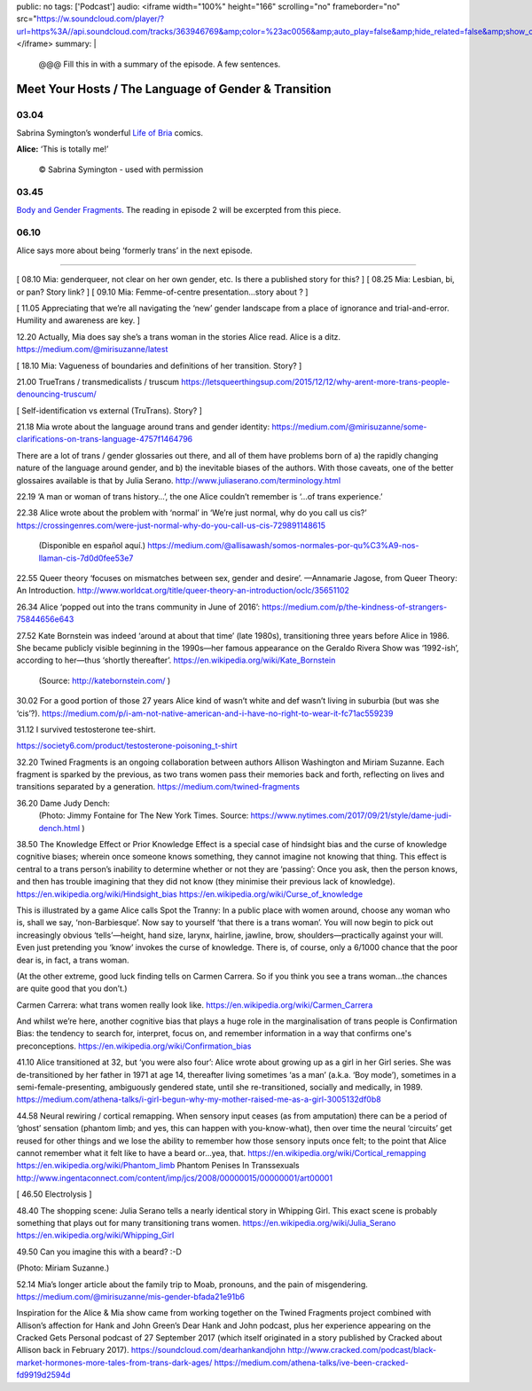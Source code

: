 public: no
tags: ['Podcast']
audio: <iframe width="100%" height="166" scrolling="no" frameborder="no" src="https://w.soundcloud.com/player/?url=https%3A//api.soundcloud.com/tracks/363946769&amp;color=%23ac0056&amp;auto_play=false&amp;hide_related=false&amp;show_comments=true&amp;show_user=true&amp;show_reposts=false&amp;show_teaser=true"></iframe>
summary: |
  @@@ Fill this in with
  a summary of the episode.
  A few sentences.


*****************************************************
Meet Your Hosts / The Language of Gender & Transition
*****************************************************

.. callmacro:: av.macros.j2#embed
  :slug: '2017/12/03/introducing'
  :caption: none


03.04
=====

Sabrina Symington’s wonderful `Life of Bria`_ comics.

**Alice:** ‘This is totally me!’

.. _Life of Bria: https://www.facebook.com/BriaComics/

.. figure:: /static/images/podcast/e001/bria.jpg
   :alt: 'Comic: "Can you really make someone gay by hitting them in a pressure point?" "Nah. I wish. There’s so many cute girls out there I’d turn gay if I could!"'
   :target: https://www.facebook.com/BriaComics/
   :figclass: full

   © Sabrina Symington - used with permission


03.45
=====

`Body and Gender Fragments`_.
The reading in episode 2 will be excerpted from this piece.

.. _Body and Gender Fragments: https://psiloveyou.xyz/body-gender-fragments-ab7db521e256


06.10
=====

Alice says more about being ‘formerly trans’ in the next episode.


------


[ 08.10    Mia: genderqueer, not clear on her own gender, etc. Is there a published story for this? ]
[ 08.25 Mia: Lesbian, bi, or pan? Story link? ]
[ 09.10    Mia: Femme-of-centre presentation...story about ? ]

[ 11.05    Appreciating that we’re all navigating the ‘new’ gender landscape from a place of ignorance and trial-and-error.  Humility and awareness are key. ]

12.20    Actually, Mia does say she’s a trans woman in the stories Alice read. Alice is a ditz.
https://medium.com/@mirisuzanne/latest

[ 18.10 Mia: Vagueness of boundaries and definitions of her transition. Story? ]

21.00    TrueTrans / transmedicalists / truscum
https://letsqueerthingsup.com/2015/12/12/why-arent-more-trans-people-denouncing-truscum/

[ Self-identification vs external (TruTrans). Story? ]

21.18    Mia wrote about the language around trans and gender identity: https://medium.com/@mirisuzanne/some-clarifications-on-trans-language-4757f1464796

There are a lot of trans / gender glossaries out there, and all of them have problems born of a) the rapidly changing nature of the language around gender, and b) the inevitable biases of the authors.  With those caveats, one of the better glossaires available is that by Julia Serano.
http://www.juliaserano.com/terminology.html

22.19    ‘A man or woman of trans history…’, the one Alice couldn’t remember is ‘...of trans experience.’

22.38    Alice wrote about the problem with ‘normal’ in ‘We’re just normal, why do you call us cis?’
https://crossingenres.com/were-just-normal-why-do-you-call-us-cis-729891148615
        (Disponible en español aquí.) https://medium.com/@allisawash/somos-normales-por-qu%C3%A9-nos-llaman-cis-7d0d0fee53e7

22.55    Queer theory ‘focuses on mismatches between sex, gender and desire’. —Annamarie Jagose, from Queer Theory: An Introduction.
http://www.worldcat.org/title/queer-theory-an-introduction/oclc/35651102

26.34    Alice ‘popped out into the trans community in June of 2016’: https://medium.com/p/the-kindness-of-strangers-75844656e643

27.52    Kate Bornstein was indeed ‘around at about that time’ (late 1980s), transitioning three years before Alice in 1986.  She became publicly visible beginning in the 1990s—her famous appearance on the Geraldo Rivera Show was ‘1992-ish’, according to her—thus ‘shortly thereafter’.
https://en.wikipedia.org/wiki/Kate_Bornstein

        (Source: http://katebornstein.com/ )

30.02    For a good portion of those 27 years Alice kind of wasn’t white and def wasn’t living in suburbia (but was she ‘cis’?).
https://medium.com/p/i-am-not-native-american-and-i-have-no-right-to-wear-it-fc71ac559239

31.12    I survived testosterone tee-shirt.

https://society6.com/product/testosterone-poisoning_t-shirt

32.20    Twined Fragments is an ongoing collaboration between authors Allison Washington and Miriam Suzanne. Each fragment is sparked by the previous, as two trans women pass their memories back and forth, reflecting on lives and transitions separated by a generation.
https://medium.com/twined-fragments

36.20    Dame Judy Dench:
    (Photo: Jimmy Fontaine for The New York Times. Source: https://www.nytimes.com/2017/09/21/style/dame-judi-dench.html )

38.50    The Knowledge Effect or Prior Knowledge Effect is a special case of hindsight bias and the curse of knowledge cognitive biases; wherein once someone knows something, they cannot imagine not knowing that thing.  This effect is central to a trans person’s inability to determine whether or not they are ‘passing’: Once you ask, then the person knows, and then has trouble imagining that they did not know (they minimise their previous lack of knowledge).
https://en.wikipedia.org/wiki/Hindsight_bias
https://en.wikipedia.org/wiki/Curse_of_knowledge

This is illustrated by a game Alice calls Spot the Tranny: In a public place with women around, choose any woman who is, shall we say, ‘non-Barbiesque’.  Now say to yourself ‘that there is a trans woman’.  You will now begin to pick out increasingly obvious ‘tells’—height, hand size, larynx, hairline, jawline, brow, shoulders—practically against your will. Even just pretending you ‘know’ invokes the curse of knowledge. There is, of course, only a 6/1000 chance that the poor dear is, in fact, a trans woman.

(At the other extreme, good luck finding tells on Carmen Carrera. So if you think you see a trans woman...the chances are quite good that you don’t.)

Carmen Carrera: what trans women really look like.
https://en.wikipedia.org/wiki/Carmen_Carrera

And whilst we’re here, another cognitive bias that plays a huge role in the marginalisation of trans people is Confirmation Bias: the tendency to search for, interpret, focus on, and remember information in a way that confirms one's preconceptions. https://en.wikipedia.org/wiki/Confirmation_bias

41.10    Alice transitioned at 32, but ‘you were also four’:
Alice wrote about growing up as a girl in her Girl series. She was de-transitioned by her father in 1971 at age 14, thereafter living sometimes ‘as a man’ (a.k.a. ‘Boy mode’), sometimes in a semi-female-presenting, ambiguously gendered state, until she re-transitioned, socially and medically, in 1989. https://medium.com/athena-talks/i-girl-begun-why-my-mother-raised-me-as-a-girl-3005132df0b8

44.58    Neural rewiring / cortical remapping. When sensory input ceases (as from amputation) there can be a period of ‘ghost’ sensation (phantom limb; and yes, this can happen with you-know-what), then over time the neural ‘circuits’ get reused for other things and we lose the ability to remember how those sensory inputs once felt; to the point that Alice cannot remember what it felt like to have a beard or...yea, that.
https://en.wikipedia.org/wiki/Cortical_remapping
https://en.wikipedia.org/wiki/Phantom_limb
Phantom Penises In Transsexuals
http://www.ingentaconnect.com/content/imp/jcs/2008/00000015/00000001/art00001

[ 46.50    Electrolysis ]

48.40    The shopping scene: Julia Serano tells a nearly identical story in Whipping Girl. This exact scene is probably something that plays out for many transitioning trans women.
https://en.wikipedia.org/wiki/Julia_Serano
https://en.wikipedia.org/wiki/Whipping_Girl

49.50    Can you imagine this with a beard?  :-D

(Photo: Miriam Suzanne.)

52.14    Mia’s longer article about the family trip to Moab, pronouns, and the pain of misgendering.
https://medium.com/@mirisuzanne/mis-gender-bfada21e91b6


Inspiration for the Alice & Mia show came from working together on the Twined Fragments project combined with Allison’s affection for Hank and John Green’s Dear Hank and John podcast, plus her experience appearing on the Cracked Gets Personal podcast of 27 September 2017 (which itself originated in a story published by Cracked about Allison back in February 2017).
https://soundcloud.com/dearhankandjohn
http://www.cracked.com/podcast/black-market-hormones-more-tales-from-trans-dark-ages/
https://medium.com/athena-talks/ive-been-cracked-fd9919d2594d

